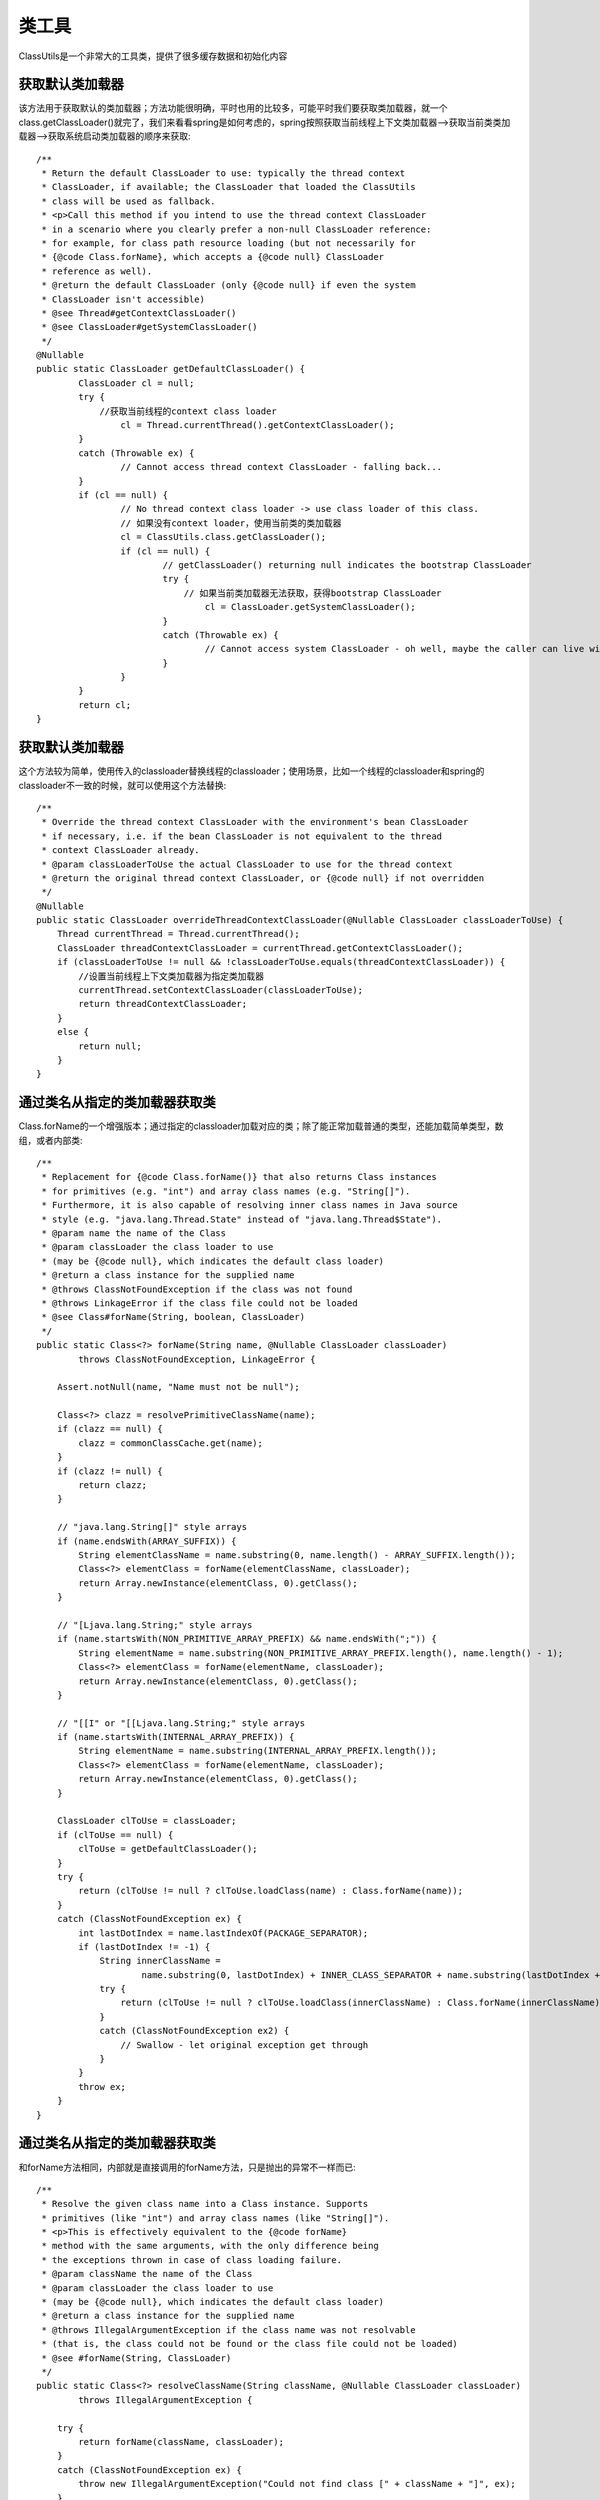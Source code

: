类工具
================================================
ClassUtils是一个非常大的工具类，提供了很多缓存数据和初始化内容

获取默认类加载器
------------------------------------------------

该方法用于获取默认的类加载器；方法功能很明确，平时也用的比较多，可能平时我们要获取类加载器，就一个class.getClassLoader()就完了，我们来看看spring是如何考虑的，spring按照获取当前线程上下文类加载器—>获取当前类类加载器—>获取系统启动类加载器的顺序来获取::

	/**
	 * Return the default ClassLoader to use: typically the thread context
	 * ClassLoader, if available; the ClassLoader that loaded the ClassUtils
	 * class will be used as fallback.
	 * <p>Call this method if you intend to use the thread context ClassLoader
	 * in a scenario where you clearly prefer a non-null ClassLoader reference:
	 * for example, for class path resource loading (but not necessarily for
	 * {@code Class.forName}, which accepts a {@code null} ClassLoader
	 * reference as well).
	 * @return the default ClassLoader (only {@code null} if even the system
	 * ClassLoader isn't accessible)
	 * @see Thread#getContextClassLoader()
	 * @see ClassLoader#getSystemClassLoader()
	 */
	@Nullable
	public static ClassLoader getDefaultClassLoader() {
		ClassLoader cl = null;
		try {
		    //获取当前线程的context class loader
			cl = Thread.currentThread().getContextClassLoader();
		}
		catch (Throwable ex) {
			// Cannot access thread context ClassLoader - falling back...
		}
		if (cl == null) {
			// No thread context class loader -> use class loader of this class.
			// 如果没有context loader，使用当前类的类加载器
			cl = ClassUtils.class.getClassLoader();
			if (cl == null) {
				// getClassLoader() returning null indicates the bootstrap ClassLoader
				try {
				    // 如果当前类加载器无法获取，获得bootstrap ClassLoader
					cl = ClassLoader.getSystemClassLoader();
				}
				catch (Throwable ex) {
					// Cannot access system ClassLoader - oh well, maybe the caller can live with null...
				}
			}
		}
		return cl;
	}

获取默认类加载器
------------------------------------------------

这个方法较为简单，使用传入的classloader替换线程的classloader；使用场景，比如一个线程的classloader和spring的classloader不一致的时候，就可以使用这个方法替换::

    /**
     * Override the thread context ClassLoader with the environment's bean ClassLoader
     * if necessary, i.e. if the bean ClassLoader is not equivalent to the thread
     * context ClassLoader already.
     * @param classLoaderToUse the actual ClassLoader to use for the thread context
     * @return the original thread context ClassLoader, or {@code null} if not overridden
     */
    @Nullable
    public static ClassLoader overrideThreadContextClassLoader(@Nullable ClassLoader classLoaderToUse) {
        Thread currentThread = Thread.currentThread();
        ClassLoader threadContextClassLoader = currentThread.getContextClassLoader();
        if (classLoaderToUse != null && !classLoaderToUse.equals(threadContextClassLoader)) {
            //设置当前线程上下文类加载器为指定类加载器
            currentThread.setContextClassLoader(classLoaderToUse);
            return threadContextClassLoader;
        }
        else {
            return null;
        }
    }


通过类名从指定的类加载器获取类
------------------------------------------------

Class.forName的一个增强版本；通过指定的classloader加载对应的类；除了能正常加载普通的类型，还能加载简单类型，数组，或者内部类::

    /**
     * Replacement for {@code Class.forName()} that also returns Class instances
     * for primitives (e.g. "int") and array class names (e.g. "String[]").
     * Furthermore, it is also capable of resolving inner class names in Java source
     * style (e.g. "java.lang.Thread.State" instead of "java.lang.Thread$State").
     * @param name the name of the Class
     * @param classLoader the class loader to use
     * (may be {@code null}, which indicates the default class loader)
     * @return a class instance for the supplied name
     * @throws ClassNotFoundException if the class was not found
     * @throws LinkageError if the class file could not be loaded
     * @see Class#forName(String, boolean, ClassLoader)
     */
    public static Class<?> forName(String name, @Nullable ClassLoader classLoader)
            throws ClassNotFoundException, LinkageError {

        Assert.notNull(name, "Name must not be null");

        Class<?> clazz = resolvePrimitiveClassName(name);
        if (clazz == null) {
            clazz = commonClassCache.get(name);
        }
        if (clazz != null) {
            return clazz;
        }

        // "java.lang.String[]" style arrays
        if (name.endsWith(ARRAY_SUFFIX)) {
            String elementClassName = name.substring(0, name.length() - ARRAY_SUFFIX.length());
            Class<?> elementClass = forName(elementClassName, classLoader);
            return Array.newInstance(elementClass, 0).getClass();
        }

        // "[Ljava.lang.String;" style arrays
        if (name.startsWith(NON_PRIMITIVE_ARRAY_PREFIX) && name.endsWith(";")) {
            String elementName = name.substring(NON_PRIMITIVE_ARRAY_PREFIX.length(), name.length() - 1);
            Class<?> elementClass = forName(elementName, classLoader);
            return Array.newInstance(elementClass, 0).getClass();
        }

        // "[[I" or "[[Ljava.lang.String;" style arrays
        if (name.startsWith(INTERNAL_ARRAY_PREFIX)) {
            String elementName = name.substring(INTERNAL_ARRAY_PREFIX.length());
            Class<?> elementClass = forName(elementName, classLoader);
            return Array.newInstance(elementClass, 0).getClass();
        }

        ClassLoader clToUse = classLoader;
        if (clToUse == null) {
            clToUse = getDefaultClassLoader();
        }
        try {
            return (clToUse != null ? clToUse.loadClass(name) : Class.forName(name));
        }
        catch (ClassNotFoundException ex) {
            int lastDotIndex = name.lastIndexOf(PACKAGE_SEPARATOR);
            if (lastDotIndex != -1) {
                String innerClassName =
                        name.substring(0, lastDotIndex) + INNER_CLASS_SEPARATOR + name.substring(lastDotIndex + 1);
                try {
                    return (clToUse != null ? clToUse.loadClass(innerClassName) : Class.forName(innerClassName));
                }
                catch (ClassNotFoundException ex2) {
                    // Swallow - let original exception get through
                }
            }
            throw ex;
        }
    }

通过类名从指定的类加载器获取类
------------------------------------------------

和forName方法相同，内部就是直接调用的forName方法，只是抛出的异常不一样而已::

    /**
     * Resolve the given class name into a Class instance. Supports
     * primitives (like "int") and array class names (like "String[]").
     * <p>This is effectively equivalent to the {@code forName}
     * method with the same arguments, with the only difference being
     * the exceptions thrown in case of class loading failure.
     * @param className the name of the Class
     * @param classLoader the class loader to use
     * (may be {@code null}, which indicates the default class loader)
     * @return a class instance for the supplied name
     * @throws IllegalArgumentException if the class name was not resolvable
     * (that is, the class could not be found or the class file could not be loaded)
     * @see #forName(String, ClassLoader)
     */
    public static Class<?> resolveClassName(String className, @Nullable ClassLoader classLoader)
            throws IllegalArgumentException {

        try {
            return forName(className, classLoader);
        }
        catch (ClassNotFoundException ex) {
            throw new IllegalArgumentException("Could not find class [" + className + "]", ex);
        }
        catch (LinkageError err) {
            throw new IllegalArgumentException("Unresolvable class definition for class [" + className + "]", err);
        }
    }

获取简单类型的类
------------------------------------------------

获取简单类型的类；这个方法是用于处理forName方法中简单类型的调用方法::

    /**
     * Resolve the given class name as primitive class, if appropriate,
     * according to the JVM's naming rules for primitive classes.
     * <p>Also supports the JVM's internal class names for primitive arrays.
     * Does <i>not</i> support the "[]" suffix notation for primitive arrays;
     * this is only supported by {@link #forName(String, ClassLoader)}.
     * @param name the name of the potentially primitive class
     * @return the primitive class, or {@code null} if the name does not denote
     * a primitive class or primitive array class
     */
    @Nullable
    public static Class<?> resolvePrimitiveClassName(@Nullable String name) {
        Class<?> result = null;
        // Most class names will be quite long, considering that they
        // SHOULD sit in a package, so a length check is worthwhile.
        if (name != null && name.length() <= 8) {
            // Could be a primitive - likely.
            result = primitiveTypeNameMap.get(name);
        }
        return result;
    }

primitiveTypeNameMap::

    /**
     * Map with primitive type name as key and corresponding primitive
     * type as value, for example: "int" -> "int.class".
     */
    private static final Map<String, Class<?>> primitiveTypeNameMap = new HashMap<>(32);

在ClassUtils类中，声明了这样一个静态的map；而他的初始化方法可以看到，其实就是把简单类型对应的名字和类型直接放到primitiveTypeNameMap中即可::

    static {
        primitiveWrapperTypeMap.put(Boolean.class, boolean.class);
        primitiveWrapperTypeMap.put(Byte.class, byte.class);
        primitiveWrapperTypeMap.put(Character.class, char.class);
        primitiveWrapperTypeMap.put(Double.class, double.class);
        primitiveWrapperTypeMap.put(Float.class, float.class);
        primitiveWrapperTypeMap.put(Integer.class, int.class);
        primitiveWrapperTypeMap.put(Long.class, long.class);
        primitiveWrapperTypeMap.put(Short.class, short.class);

        // Map entry iteration is less expensive to initialize than forEach with lambdas
        for (Map.Entry<Class<?>, Class<?>> entry : primitiveWrapperTypeMap.entrySet()) {
            primitiveTypeToWrapperMap.put(entry.getValue(), entry.getKey());
            registerCommonClasses(entry.getKey());
        }

        Set<Class<?>> primitiveTypes = new HashSet<>(32);
        primitiveTypes.addAll(primitiveWrapperTypeMap.values());
        Collections.addAll(primitiveTypes, boolean[].class, byte[].class, char[].class,
                double[].class, float[].class, int[].class, long[].class, short[].class);
        primitiveTypes.add(void.class);
        for (Class<?> primitiveType : primitiveTypes) {
            primitiveTypeNameMap.put(primitiveType.getName(), primitiveType);
        }

        registerCommonClasses(Boolean[].class, Byte[].class, Character[].class, Double[].class,
                Float[].class, Integer[].class, Long[].class, Short[].class);
        registerCommonClasses(Number.class, Number[].class, String.class, String[].class,
                Class.class, Class[].class, Object.class, Object[].class);
        registerCommonClasses(Throwable.class, Exception.class, RuntimeException.class,
                Error.class, StackTraceElement.class, StackTraceElement[].class);
        registerCommonClasses(Enum.class, Iterable.class, Iterator.class, Enumeration.class,
                Collection.class, List.class, Set.class, Map.class, Map.Entry.class, Optional.class);

        Class<?>[] javaLanguageInterfaceArray = {Serializable.class, Externalizable.class,
                Closeable.class, AutoCloseable.class, Cloneable.class, Comparable.class};
        registerCommonClasses(javaLanguageInterfaceArray);
        javaLanguageInterfaces = new HashSet<>(Arrays.asList(javaLanguageInterfaceArray));
    }